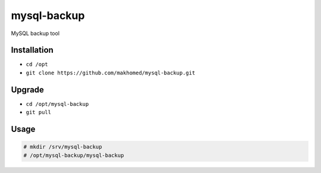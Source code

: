 ========
mysql-backup
========

MySQL backup tool

Installation
------------

- ``cd /opt``
- ``git clone https://github.com/makhomed/mysql-backup.git``

Upgrade
-------

- ``cd /opt/mysql-backup``
- ``git pull``


Usage
-----

.. code-block:: none

    # mkdir /srv/mysql-backup
    # /opt/mysql-backup/mysql-backup
